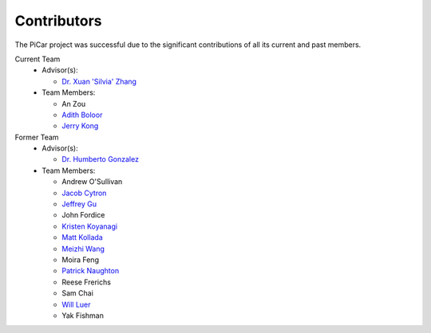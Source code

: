 Contributors
=============

The PiCar project was successful due to the significant contributions of
all its current and past members.

Current Team
  - Advisor(s):

    * `Dr. Xuan 'Silvia' Zhang <https://github.com/xz-group>`_

  - Team Members:

    * An Zou
    * `Adith Boloor <https://github.com/ajboloor>`_
    * `Jerry Kong <https://github.com/woodcutter1998>`_

Former Team
  - Advisor(s):

    * `Dr. Humberto Gonzalez <https://github.com/hgonzale>`_

  - Team Members:

    * Andrew O'Sullivan
    * `Jacob Cytron <https://github.com/jcytron>`_
    * `Jeffrey Gu <https://github.com/jguc17>`_
    * John Fordice
    * `Kristen Koyanagi <https://github.com/kristenkoyanagi>`_
    * `Matt Kollada <https://github.com/mkollada>`_
    * `Meizhi Wang <https://github.com/wmeizhi>`_
    * Moira Feng
    * `Patrick Naughton <https://github.com/patricknaughton01>`_
    * Reese Frerichs
    * Sam Chai
    * `Will Luer <https://github.com/willluer>`_
    * Yak Fishman
